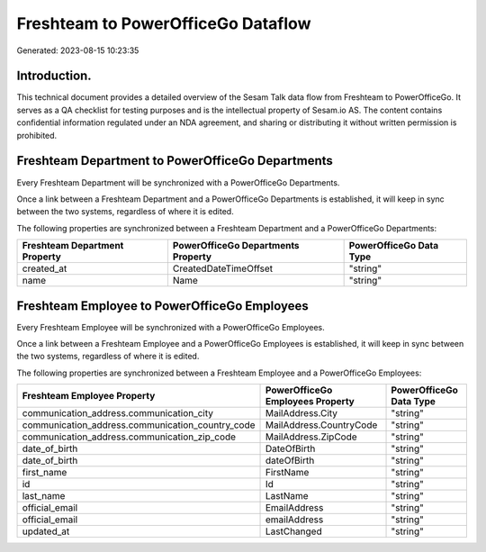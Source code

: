 ===================================
Freshteam to PowerOfficeGo Dataflow
===================================

Generated: 2023-08-15 10:23:35

Introduction.
------------

This technical document provides a detailed overview of the Sesam Talk data flow from Freshteam to PowerOfficeGo. It serves as a QA checklist for testing purposes and is the intellectual property of Sesam.io AS. The content contains confidential information regulated under an NDA agreement, and sharing or distributing it without written permission is prohibited.

Freshteam Department to PowerOfficeGo Departments
-------------------------------------------------
Every Freshteam Department will be synchronized with a PowerOfficeGo Departments.

Once a link between a Freshteam Department and a PowerOfficeGo Departments is established, it will keep in sync between the two systems, regardless of where it is edited.

The following properties are synchronized between a Freshteam Department and a PowerOfficeGo Departments:

.. list-table::
   :header-rows: 1

   * - Freshteam Department Property
     - PowerOfficeGo Departments Property
     - PowerOfficeGo Data Type
   * - created_at
     - CreatedDateTimeOffset
     - "string"
   * - name
     - Name
     - "string"


Freshteam Employee to PowerOfficeGo Employees
---------------------------------------------
Every Freshteam Employee will be synchronized with a PowerOfficeGo Employees.

Once a link between a Freshteam Employee and a PowerOfficeGo Employees is established, it will keep in sync between the two systems, regardless of where it is edited.

The following properties are synchronized between a Freshteam Employee and a PowerOfficeGo Employees:

.. list-table::
   :header-rows: 1

   * - Freshteam Employee Property
     - PowerOfficeGo Employees Property
     - PowerOfficeGo Data Type
   * - communication_address.communication_city
     - MailAddress.City
     - "string"
   * - communication_address.communication_country_code
     - MailAddress.CountryCode
     - "string"
   * - communication_address.communication_zip_code
     - MailAddress.ZipCode
     - "string"
   * - date_of_birth
     - DateOfBirth
     - "string"
   * - date_of_birth
     - dateOfBirth
     - "string"
   * - first_name
     - FirstName
     - "string"
   * - id
     - Id
     - "string"
   * - last_name
     - LastName
     - "string"
   * - official_email
     - EmailAddress
     - "string"
   * - official_email
     - emailAddress
     - "string"
   * - updated_at
     - LastChanged
     - "string"

